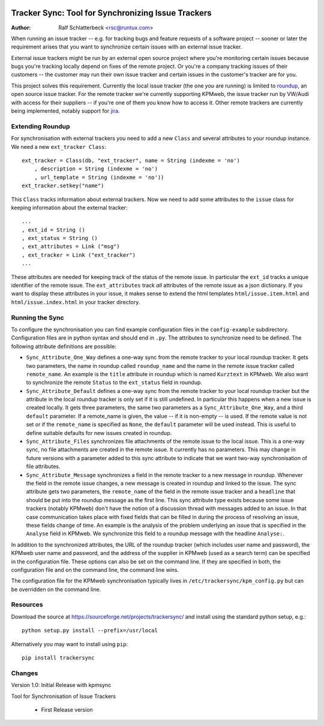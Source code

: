 .. image:: http://sflogo.sourceforge.net/sflogo.php?group_id=212955&type=7
    :height: 62
    :width: 210
    :alt: SourceForge.net Logo
    :target: http://sourceforge.net/projects/trackersync

Tracker Sync: Tool for Synchronizing Issue Trackers
===================================================

:Author: Ralf Schlatterbeck <rsc@runtux.com>

When running an issue tracker -- e.g. for tracking bugs and feature
requests of a software project -- sooner or later the requirement arises
that you want to synchronize certain issues with an external issue tracker.

External issue trackers might be run by an external open source project
where you're monitoring certain issues because bugs you're tracking
locally depend on fixes of the remote project. Or you're a company
tracking issues of their customers -- the customer may run their own
issue tracker and certain issues in the customer's tracker are for you.

This project solves this requirement. Currently the local issue tracker
(the one *you* are running) is limited to roundup_, an open source issue
tracker. For the remote tracker we're currently supporting KPMweb, the
issue tracker run by VW/Audi with access for their suppliers -- if
you're one of them you know how to access it. Other remote trackers are
currently being implemented, notably support for jira_.

.. _roundup: http://roundup.sourceforge.net
.. _jira: https://www.atlassian.com/software/jira

Extending Roundup
-----------------

For synchronisation with external trackers you need to add a new
``Class`` and several attributes to your roundup instance. We need a new
``ext_tracker Class``::

    ext_tracker = Class(db, "ext_tracker", name = String (indexme = 'no')
        , description = String (indexme = 'no')
        , url_template = String (indexme = 'no'))
    ext_tracker.setkey("name")

This ``Class`` tracks information about external trackers. Now we need
to add some attributes to the ``issue`` class for keeping information
about the external tracker::

    ...
    , ext_id = String ()
    , ext_status = String ()
    , ext_attributes = Link ("msg")
    , ext_tracker = Link ("ext_tracker")
    ...

These attributes are needed for keeping track of the status of the
remote issue. In particular the ``ext_id`` tracks a unique identifier of
the remote issue. The ``ext_attributes`` track *all* attributes of the
remote issue as a json dictionary. If you want to display these
attributes in your issue, it makes sense to extend the html templates
``html/issue.item.html`` and ``html/issue.index.html`` in your tracker
directory.

Running the Sync
----------------

To configure the synchronisation you can find example configuration
files in the ``config-example`` subdirectory. Configuration files are in
python syntax and should end in ``.py``. The attributes to synchronize
need to be defined. The following attribute definitions are possible:

- ``Sync_Attribute_One_Way`` defines a one-way sync from the remote
  tracker to your local roundup tracker. It gets two parameters, the
  name in roundup called ``roundup_name`` and the name in the remote
  issue tracker called ``remote_name``. An example is the ``title``
  attribute in roundup which is named ``Kurztext`` in KPMweb. We also
  want to synchronize the remote ``Status`` to the ``ext_status`` field
  in roundup.
- ``Sync_Attribute_Default`` defines a one-way sync from the remote
  tracker to your local roundup tracker but the attribute in the local
  roundup tracker is only set if it is still undefined.  In particular
  this happens when a new issue is created locally.  It gets three
  parameters, the same two parameters as a ``Sync_Attribute_One_Way``,
  and a third ``default`` parameter.  If a remote_name is given, the
  value -- if it is non-empty -- is used. If the remote value is not set
  or if the ``remote_name`` is specified as ``None``, the ``default``
  parameter will be used instead. This is useful to define suitable
  defaults for new issues created in roundup.
- ``Sync_Attribute_Files`` synchronizes file attachments of the remote
  issue to the local issue. This is a one-way sync, no file attachments
  are created in the remote issue. It currently has no parameters. This
  may change in future versions with a parameter added to this sync
  attribute to indicate that we want two-way synchronisation of file
  attributes.
- ``Sync_Attribute_Message`` synchronizes a field in the remote tracker
  to a new message in roundup. Whenever the field in the remote issue
  changes, a new message is created in roundup and linked to the issue.
  The sync attribute gets two parameters, the ``remote_name`` of the
  field in the remote issue tracker and a ``headline`` that should be
  put into the roundup message as the first line. This sync attribute
  type exists because some issue trackers (notably KPMweb) don't have
  the notion of a discussion thread with messages added to an issue. In
  that case communication takes place with fixed fields that can be
  filled in during the process of resolving an issue, these fields
  change of time. An example is the analysis of the problem underlying
  an issue that is specified in the ``Analyse`` field in KPMweb. We
  synchronize this field to a roundup message with the headline
  ``Analyse:``.

In addition to the synchronized attributes, the URL of the roundup
tracker (which includes user name and password), the KPMweb user name
and password, and the address of the supplier in KPMweb (used as a
search term) can be specified in the configuration file. These options
can also be set on the command line. If they are specified in both, the
configuration file and on the command line, the command line wins.

The configuration file for the KPMweb synchronisation typically lives in
``/etc/trackersync/kpm_config.py`` but can be overridden on the command
line.

Resources
---------

Download the source at https://sourceforge.net/projects/trackersync/
and install using the standard python setup, e.g.::

 python setup.py install --prefix=/usr/local

Alternatively you may want to install using ``pip``::

 pip install trackersync

Changes
-------

Version 1.0: Initial Release with kpmsync

Tool for Synchronisation of Issue Trackers

 - First Release version

